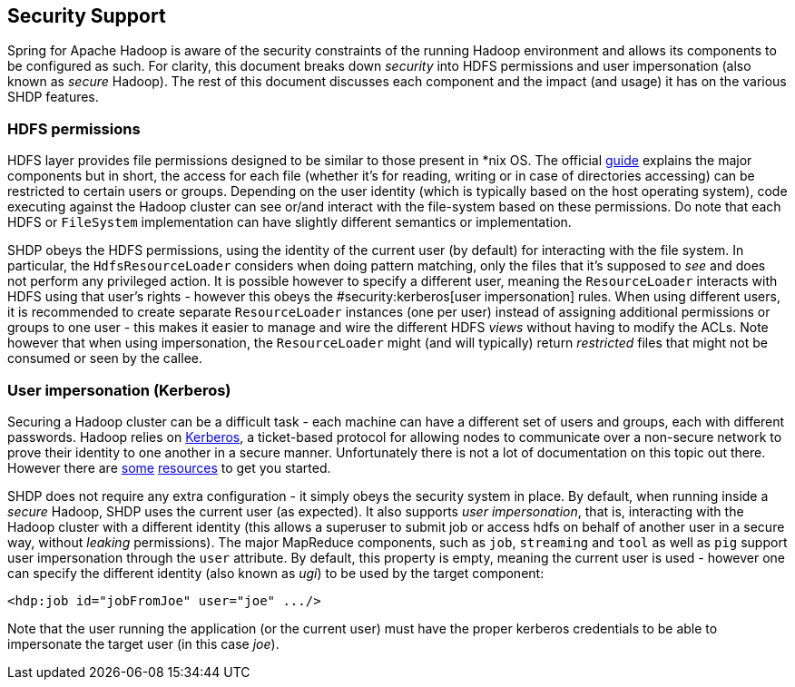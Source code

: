 == Security Support

Spring for Apache Hadoop is aware of the security constraints of the
running Hadoop environment and allows its components to be configured as
such. For clarity, this document breaks down _security_ into HDFS
permissions and user impersonation (also known as _secure_ Hadoop). The
rest of this document discusses each component and the impact (and
usage) it has on the various SHDP features.

=== HDFS permissions

HDFS layer provides file permissions designed to be similar to those
present in *nix OS. The official
http://hadoop.apache.org/common/docs/r1.0.3/hdfs_permissions_guide.html[guide]
explains the major components but in short, the access for each file
(whether it's for reading, writing or in case of directories accessing)
can be restricted to certain users or groups. Depending on the user
identity (which is typically based on the host operating system), code
executing against the Hadoop cluster can see or/and interact with the
file-system based on these permissions. Do note that each HDFS or
`FileSystem` implementation can have slightly different semantics or
implementation.

SHDP obeys the HDFS permissions, using the identity of the current user
(by default) for interacting with the file system. In particular, the
`HdfsResourceLoader` considers when doing pattern matching, only the
files that it's supposed to _see_ and does not perform any privileged
action. It is possible however to specify a different user, meaning the
`ResourceLoader` interacts with HDFS using that user's rights - however
this obeys the #security:kerberos[user impersonation] rules. When using
different users, it is recommended to create separate `ResourceLoader`
instances (one per user) instead of assigning additional permissions or
groups to one user - this makes it easier to manage and wire the
different HDFS _views_ without having to modify the ACLs. Note however
that when using impersonation, the `ResourceLoader` might (and will
typically) return _restricted_ files that might not be consumed or seen
by the callee.

=== User impersonation (Kerberos)

Securing a Hadoop cluster can be a difficult task - each machine can
have a different set of users and groups, each with different passwords.
Hadoop relies on
http://en.wikipedia.org/wiki/Kerberos_%28protocol%29[Kerberos], a
ticket-based protocol for allowing nodes to communicate over a
non-secure network to prove their identity to one another in a secure
manner. Unfortunately there is not a lot of documentation on this topic
out there. However there are
http://hortonworks.com/blog/fine-tune-your-apache-hadoop-security-settings/[some]
https://ccp.cloudera.com/display/CDHDOC/Configuring+Hadoop+Security+in+CDH3[resources]
to get you started.

SHDP does not require any extra configuration - it simply obeys the
security system in place. By default, when running inside a _secure_
Hadoop, SHDP uses the current user (as expected). It also supports _user
impersonation_, that is, interacting with the Hadoop cluster with a
different identity (this allows a superuser to submit job or access hdfs
on behalf of another user in a secure way, without _leaking_
permissions). The major MapReduce components, such as `job`, `streaming`
and `tool` as well as `pig` support user impersonation through the
`user` attribute. By default, this property is empty, meaning the
current user is used - however one can specify the different identity
(also known as _ugi_) to be used by the target component:

[source,xml]
----
<hdp:job id="jobFromJoe" user="joe" .../>
----

Note that the user running the application (or the current user) must
have the proper kerberos credentials to be able to impersonate the
target user (in this case _joe_).

